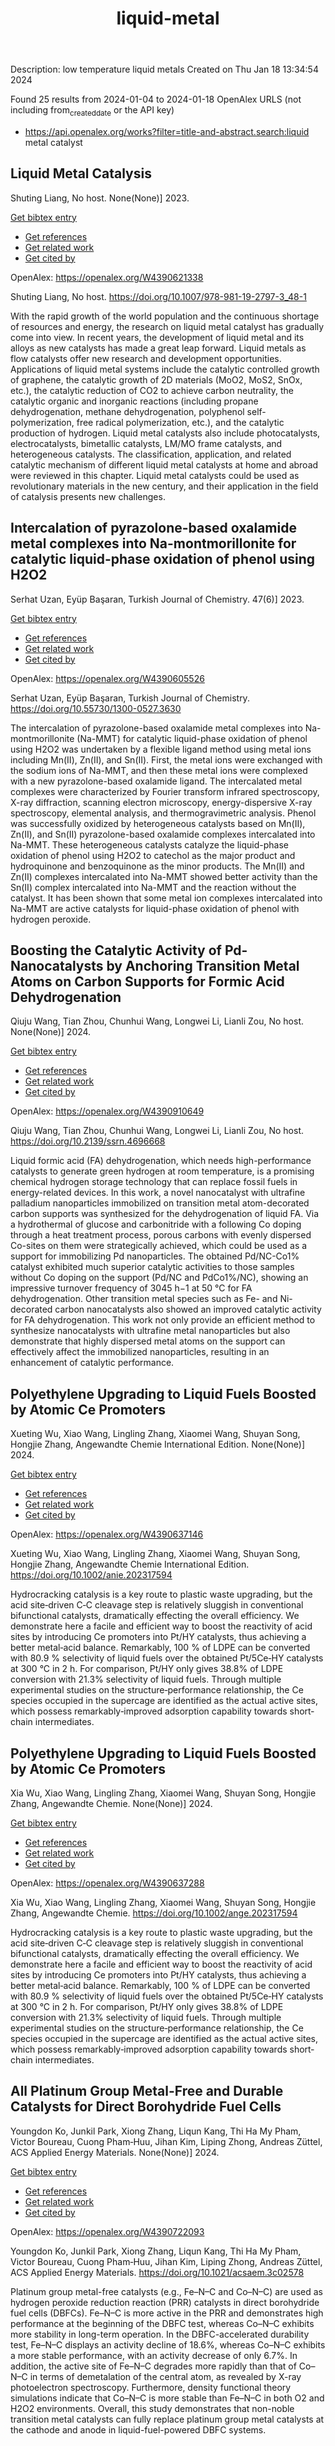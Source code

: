 #+filetags: liquid-metal
#+TITLE: liquid-metal
Description: low temperature liquid metals
Created on Thu Jan 18 13:34:54 2024

Found 25 results from 2024-01-04 to 2024-01-18
OpenAlex URLS (not including from_created_date or the API key)
- https://api.openalex.org/works?filter=title-and-abstract.search:liquid metal catalyst
** Liquid Metal Catalysis   
:PROPERTIES:
:ID: https://openalex.org/W4390621338
:DOI: https://doi.org/10.1007/978-981-19-2797-3_48-1
:AUTHORS: Shuting Liang
:HOST: No host
:END:

Shuting Liang, No host. None(None)] 2023.
    
[[elisp:(doi-add-bibtex-entry "https://doi.org/10.1007/978-981-19-2797-3_48-1")][Get bibtex entry]] 

- [[elisp:(progn (xref--push-markers (current-buffer) (point)) (oa--referenced-works "https://openalex.org/W4390621338"))][Get references]]
- [[elisp:(progn (xref--push-markers (current-buffer) (point)) (oa--related-works "https://openalex.org/W4390621338"))][Get related work]]
- [[elisp:(progn (xref--push-markers (current-buffer) (point)) (oa--cited-by-works "https://openalex.org/W4390621338"))][Get cited by]]

OpenAlex: https://openalex.org/W4390621338
    
Shuting Liang, No host. https://doi.org/10.1007/978-981-19-2797-3_48-1
    
With the rapid growth of the world population and the continuous shortage of resources and energy, the research on liquid metal catalyst has gradually come into view. In recent years, the development of liquid metal and its alloys as new catalysts has made a great leap forward. Liquid metals as flow catalysts offer new research and development opportunities. Applications of liquid metal systems include the catalytic controlled growth of graphene, the catalytic growth of 2D materials (MoO2, MoS2, SnOx, etc.), the catalytic reduction of CO2 to achieve carbon neutrality, the catalytic organic and inorganic reactions (including propane dehydrogenation, methane dehydrogenation, polyphenol self-polymerization, free radical polymerization, etc.), and the catalytic production of hydrogen. Liquid metal catalysts also include photocatalysts, electrocatalysts, bimetallic catalysts, LM/MO frame catalysts, and heterogeneous catalysts. The classification, application, and related catalytic mechanism of different liquid metal catalysts at home and abroad were reviewed in this chapter. Liquid metal catalysts could be used as revolutionary materials in the new century, and their application in the field of catalysis presents new challenges.    

    

** Intercalation of pyrazolone-based oxalamide metal complexes into Na-montmorillonite for catalytic liquid-phase oxidation of phenol using H2O2   
:PROPERTIES:
:ID: https://openalex.org/W4390605526
:DOI: https://doi.org/10.55730/1300-0527.3630
:AUTHORS: Serhat Uzan, Eyüp Başaran
:HOST: Turkish Journal of Chemistry
:END:

Serhat Uzan, Eyüp Başaran, Turkish Journal of Chemistry. 47(6)] 2023.
    
[[elisp:(doi-add-bibtex-entry "https://doi.org/10.55730/1300-0527.3630")][Get bibtex entry]] 

- [[elisp:(progn (xref--push-markers (current-buffer) (point)) (oa--referenced-works "https://openalex.org/W4390605526"))][Get references]]
- [[elisp:(progn (xref--push-markers (current-buffer) (point)) (oa--related-works "https://openalex.org/W4390605526"))][Get related work]]
- [[elisp:(progn (xref--push-markers (current-buffer) (point)) (oa--cited-by-works "https://openalex.org/W4390605526"))][Get cited by]]

OpenAlex: https://openalex.org/W4390605526
    
Serhat Uzan, Eyüp Başaran, Turkish Journal of Chemistry. https://doi.org/10.55730/1300-0527.3630
    
The intercalation of pyrazolone-based oxalamide metal complexes into Na-montmorillonite (Na-MMT) for catalytic liquid-phase oxidation of phenol using H2O2 was undertaken by a flexible ligand method using metal ions including Mn(II), Zn(II), and Sn(II). First, the metal ions were exchanged with the sodium ions of Na-MMT, and then these metal ions were complexed with a new pyrazolone-based oxalamide ligand. The intercalated metal complexes were characterized by Fourier transform infrared spectroscopy, X-ray diffraction, scanning electron microscopy, energy-dispersive X-ray spectroscopy, elemental analysis, and thermogravimetric analysis. Phenol was successfully oxidized by heterogeneous catalysts based on Mn(II), Zn(II), and Sn(II) pyrazolone-based oxalamide complexes intercalated into Na-MMT. These heterogeneous catalysts catalyze the liquid-phase oxidation of phenol using H2O2 to catechol as the major product and hydroquinone and benzoquinone as the minor products. The Mn(II) and Zn(II) complexes intercalated into Na-MMT showed better activity than the Sn(II) complex intercalated into Na-MMT and the reaction without the catalyst. It has been shown that some metal ion complexes intercalated into Na-MMT are active catalysts for liquid-phase oxidation of phenol with hydrogen peroxide.    

    

** Boosting the Catalytic Activity of Pd-Nanocatalysts by Anchoring Transition Metal Atoms on Carbon Supports for Formic Acid Dehydrogenation   
:PROPERTIES:
:ID: https://openalex.org/W4390910649
:DOI: https://doi.org/10.2139/ssrn.4696668
:AUTHORS: Qiuju Wang, Tian Zhou, Chunhui Wang, Longwei Li, Lianli Zou
:HOST: No host
:END:

Qiuju Wang, Tian Zhou, Chunhui Wang, Longwei Li, Lianli Zou, No host. None(None)] 2024.
    
[[elisp:(doi-add-bibtex-entry "https://doi.org/10.2139/ssrn.4696668")][Get bibtex entry]] 

- [[elisp:(progn (xref--push-markers (current-buffer) (point)) (oa--referenced-works "https://openalex.org/W4390910649"))][Get references]]
- [[elisp:(progn (xref--push-markers (current-buffer) (point)) (oa--related-works "https://openalex.org/W4390910649"))][Get related work]]
- [[elisp:(progn (xref--push-markers (current-buffer) (point)) (oa--cited-by-works "https://openalex.org/W4390910649"))][Get cited by]]

OpenAlex: https://openalex.org/W4390910649
    
Qiuju Wang, Tian Zhou, Chunhui Wang, Longwei Li, Lianli Zou, No host. https://doi.org/10.2139/ssrn.4696668
    
Liquid formic acid (FA) dehydrogenation, which needs high-performance catalysts to generate green hydrogen at room temperature, is a promising chemical hydrogen storage technology that can replace fossil fuels in energy-related devices. In this work, a novel nanocatalyst with ultrafine palladium nanoparticles immobilized on transition metal atom-decorated carbon supports was synthesized for the dehydrogenation of liquid FA. Via a hydrothermal of glucose and carbonitride with a following Co doping through a heat treatment process, porous carbons with evenly dispersed Co-sites on them were strategically achieved, which could be used as a support for immobilizing Pd nanoparticles. The obtained Pd/NC-Co1% catalyst exhibited much superior catalytic activities to those samples without Co doping on the support (Pd/NC and PdCo1%/NC), showing an impressive turnover frequency of 3045 h−1 at 50 °C for FA dehydrogenation. Other transition metal species such as Fe- and Ni-decorated carbon nanocatalysts also showed an improved catalytic activity for FA dehydrogenation. This work not only provide an efficient method to synthesize nanocatalysts with ultrafine metal nanoparticles but also demonstrate that highly dispersed metal atoms on the support can effectively affect the immobilized nanoparticles, resulting in an enhancement of catalytic performance.    

    

** Polyethylene Upgrading to Liquid Fuels Boosted by Atomic Ce Promoters   
:PROPERTIES:
:ID: https://openalex.org/W4390637146
:DOI: https://doi.org/10.1002/anie.202317594
:AUTHORS: Xueting Wu, Xiao Wang, Lingling Zhang, Xiaomei Wang, Shuyan Song, Hongjie Zhang
:HOST: Angewandte Chemie International Edition
:END:

Xueting Wu, Xiao Wang, Lingling Zhang, Xiaomei Wang, Shuyan Song, Hongjie Zhang, Angewandte Chemie International Edition. None(None)] 2024.
    
[[elisp:(doi-add-bibtex-entry "https://doi.org/10.1002/anie.202317594")][Get bibtex entry]] 

- [[elisp:(progn (xref--push-markers (current-buffer) (point)) (oa--referenced-works "https://openalex.org/W4390637146"))][Get references]]
- [[elisp:(progn (xref--push-markers (current-buffer) (point)) (oa--related-works "https://openalex.org/W4390637146"))][Get related work]]
- [[elisp:(progn (xref--push-markers (current-buffer) (point)) (oa--cited-by-works "https://openalex.org/W4390637146"))][Get cited by]]

OpenAlex: https://openalex.org/W4390637146
    
Xueting Wu, Xiao Wang, Lingling Zhang, Xiaomei Wang, Shuyan Song, Hongjie Zhang, Angewandte Chemie International Edition. https://doi.org/10.1002/anie.202317594
    
Hydrocracking catalysis is a key route to plastic waste upgrading, but the acid site‐driven C‐C cleavage step is relatively sluggish in conventional bifunctional catalysts, dramatically effecting the overall efficiency. We demonstrate here a facile and efficient way to boost the reactivity of acid sites by introducing Ce promoters into Pt/HY catalysts, thus achieving a better metal‐acid balance. Remarkably, 100 % of LDPE can be converted with 80.9 % selectivity of liquid fuels over the obtained Pt/5Ce‐HY catalysts at 300 °C in 2 h. For comparison, Pt/HY only gives 38.8% of LDPE conversion with 21.3% selectivity of liquid fuels. Through multiple experimental studies on the structure‐performance relationship, the Ce species occupied in the supercage are identified as the actual active sites, which possess remarkably‐improved adsorption capability towards short‐chain intermediates.    

    

** Polyethylene Upgrading to Liquid Fuels Boosted by Atomic Ce Promoters   
:PROPERTIES:
:ID: https://openalex.org/W4390637288
:DOI: https://doi.org/10.1002/ange.202317594
:AUTHORS: Xia Wu, Xiao Wang, Lingling Zhang, Xiaomei Wang, Shuyan Song, Hongjie Zhang
:HOST: Angewandte Chemie
:END:

Xia Wu, Xiao Wang, Lingling Zhang, Xiaomei Wang, Shuyan Song, Hongjie Zhang, Angewandte Chemie. None(None)] 2024.
    
[[elisp:(doi-add-bibtex-entry "https://doi.org/10.1002/ange.202317594")][Get bibtex entry]] 

- [[elisp:(progn (xref--push-markers (current-buffer) (point)) (oa--referenced-works "https://openalex.org/W4390637288"))][Get references]]
- [[elisp:(progn (xref--push-markers (current-buffer) (point)) (oa--related-works "https://openalex.org/W4390637288"))][Get related work]]
- [[elisp:(progn (xref--push-markers (current-buffer) (point)) (oa--cited-by-works "https://openalex.org/W4390637288"))][Get cited by]]

OpenAlex: https://openalex.org/W4390637288
    
Xia Wu, Xiao Wang, Lingling Zhang, Xiaomei Wang, Shuyan Song, Hongjie Zhang, Angewandte Chemie. https://doi.org/10.1002/ange.202317594
    
Hydrocracking catalysis is a key route to plastic waste upgrading, but the acid site‐driven C‐C cleavage step is relatively sluggish in conventional bifunctional catalysts, dramatically effecting the overall efficiency. We demonstrate here a facile and efficient way to boost the reactivity of acid sites by introducing Ce promoters into Pt/HY catalysts, thus achieving a better metal‐acid balance. Remarkably, 100 % of LDPE can be converted with 80.9 % selectivity of liquid fuels over the obtained Pt/5Ce‐HY catalysts at 300 °C in 2 h. For comparison, Pt/HY only gives 38.8% of LDPE conversion with 21.3% selectivity of liquid fuels. Through multiple experimental studies on the structure‐performance relationship, the Ce species occupied in the supercage are identified as the actual active sites, which possess remarkably‐improved adsorption capability towards short‐chain intermediates.    

    

** All Platinum Group Metal-Free and Durable Catalysts for Direct Borohydride Fuel Cells   
:PROPERTIES:
:ID: https://openalex.org/W4390722093
:DOI: https://doi.org/10.1021/acsaem.3c02578
:AUTHORS: Youngdon Ko, Junkil Park, Xiong Zhang, Liqun Kang, Thi Ha My Pham, Victor Boureau, Cuong Pham‐Huu, Jihan Kim, Liping Zhong, Andreas Züttel
:HOST: ACS Applied Energy Materials
:END:

Youngdon Ko, Junkil Park, Xiong Zhang, Liqun Kang, Thi Ha My Pham, Victor Boureau, Cuong Pham‐Huu, Jihan Kim, Liping Zhong, Andreas Züttel, ACS Applied Energy Materials. None(None)] 2024.
    
[[elisp:(doi-add-bibtex-entry "https://doi.org/10.1021/acsaem.3c02578")][Get bibtex entry]] 

- [[elisp:(progn (xref--push-markers (current-buffer) (point)) (oa--referenced-works "https://openalex.org/W4390722093"))][Get references]]
- [[elisp:(progn (xref--push-markers (current-buffer) (point)) (oa--related-works "https://openalex.org/W4390722093"))][Get related work]]
- [[elisp:(progn (xref--push-markers (current-buffer) (point)) (oa--cited-by-works "https://openalex.org/W4390722093"))][Get cited by]]

OpenAlex: https://openalex.org/W4390722093
    
Youngdon Ko, Junkil Park, Xiong Zhang, Liqun Kang, Thi Ha My Pham, Victor Boureau, Cuong Pham‐Huu, Jihan Kim, Liping Zhong, Andreas Züttel, ACS Applied Energy Materials. https://doi.org/10.1021/acsaem.3c02578
    
Platinum group metal-free catalysts (e.g., Fe–N–C and Co–N–C) are used as hydrogen peroxide reduction reaction (PRR) catalysts in direct borohydride fuel cells (DBFCs). Fe–N–C is more active in the PRR and demonstrates high performance at the beginning of the DBFC test, whereas Co–N–C exhibits more stability in long-term operation. In the DBFC-accelerated durability test, Fe–N–C displays an activity decline of 18.6%, whereas Co–N–C exhibits a more stable performance, with an activity decrease of only 6.7%. In addition, the active site of Fe–N–C degrades more rapidly than that of Co–N–C in terms of demetalation of the central atom, as revealed by X-ray photoelectron spectroscopy. Furthermore, density functional theory simulations indicate that Co–N–C is more stable than Fe–N–C in both O2 and H2O2 environments. Overall, this study demonstrates that non-noble transition metal catalysts can fully replace platinum group metal catalysts at the cathode and anode in liquid-fuel-powered DBFC systems.    

    

** Review of electrocatalytic reduction of CO2 on carbon supported films   
:PROPERTIES:
:ID: https://openalex.org/W4390721078
:DOI: https://doi.org/10.1016/j.ijhydene.2024.01.022
:AUTHORS: Afdhal Yuda, Parisa Ebrahimi, Josephine Selvaraj, Anand Kumar, Vaidyanathan Subramanian
:HOST: International Journal of Hydrogen Energy
:END:

Afdhal Yuda, Parisa Ebrahimi, Josephine Selvaraj, Anand Kumar, Vaidyanathan Subramanian, International Journal of Hydrogen Energy. 57(None)] 2024.
    
[[elisp:(doi-add-bibtex-entry "https://doi.org/10.1016/j.ijhydene.2024.01.022")][Get bibtex entry]] 

- [[elisp:(progn (xref--push-markers (current-buffer) (point)) (oa--referenced-works "https://openalex.org/W4390721078"))][Get references]]
- [[elisp:(progn (xref--push-markers (current-buffer) (point)) (oa--related-works "https://openalex.org/W4390721078"))][Get related work]]
- [[elisp:(progn (xref--push-markers (current-buffer) (point)) (oa--cited-by-works "https://openalex.org/W4390721078"))][Get cited by]]

OpenAlex: https://openalex.org/W4390721078
    
Afdhal Yuda, Parisa Ebrahimi, Josephine Selvaraj, Anand Kumar, Vaidyanathan Subramanian, International Journal of Hydrogen Energy. https://doi.org/10.1016/j.ijhydene.2024.01.022
    
Carbon capture and conversion are becoming increasingly important as atmospheric CO2 concentrations rise and their adverse effects become increasingly evident. CO2 conversion/utilization-related research has gained renewed interest on a variety of platforms, including thermal, solar, biological, photochemical, and electrochemical conversions. Electrochemical routes, using suitable catalysts, are potentially suitable for commercial purposes owing to ease of integration with solvent-based carbon capture processes. This paper summarizes and evaluates the studies conducted within the past decade regarding the feasibility of carbon-based supports utilized in electrocatalytic carbon dioxide reduction. CO2 conversion has been reviewed in a number of reports, focusing on specific sections, such as metallic/bimetallic catalysts, CO2 solubility, and the fabrication of electrodes and electrochemical cells. The number of publications addressing various carbon-based electrocatalysts is increasing, but these materials have not yet been reviewed. Herein, we are focused on three types of electrocatalyst materials: metals, metal-oxides, non-oxides, and combinations thereof with carbon. The scope of this study includes the following: i) carbon-based materials and how they are characterized by distinctive properties, ii) electrocatalytic CO2 conversion techniques, and iii) research cases for carbon allotrope-supported composites used in CO2 reduction. The advancement in analytical tools that provide insight into liquid-phase reactions will benefit the development of catalysts and electrodes that will be effective in converting CO2 into the desired products. Such developments will also be applicable to other systems involving liquid electrolytes or solvents for performing reactions on catalyst surfaces.    

    

** Conversion of Co2 into Carbon Fiber Using Ga-Based Liquid Alloys   
:PROPERTIES:
:ID: https://openalex.org/W4390796939
:DOI: https://doi.org/10.2139/ssrn.4693252
:AUTHORS: Xin Cao, Yong-Kui Chang, Yang-Yang Yang, Hongfang Ma, Weiming Liu, Yixin Lü, Shyue-Yen Yao
:HOST: No host
:END:

Xin Cao, Yong-Kui Chang, Yang-Yang Yang, Hongfang Ma, Weiming Liu, Yixin Lü, Shyue-Yen Yao, No host. None(None)] 2024.
    
[[elisp:(doi-add-bibtex-entry "https://doi.org/10.2139/ssrn.4693252")][Get bibtex entry]] 

- [[elisp:(progn (xref--push-markers (current-buffer) (point)) (oa--referenced-works "https://openalex.org/W4390796939"))][Get references]]
- [[elisp:(progn (xref--push-markers (current-buffer) (point)) (oa--related-works "https://openalex.org/W4390796939"))][Get related work]]
- [[elisp:(progn (xref--push-markers (current-buffer) (point)) (oa--cited-by-works "https://openalex.org/W4390796939"))][Get cited by]]

OpenAlex: https://openalex.org/W4390796939
    
Xin Cao, Yong-Kui Chang, Yang-Yang Yang, Hongfang Ma, Weiming Liu, Yixin Lü, Shyue-Yen Yao, No host. https://doi.org/10.2139/ssrn.4693252
    
This study investigates the catalytic reduction of CO2 using various ratios of Ga-based liquid alloys under different conditions. We explored the doping of liquid gallium with metals like indium (In) and magnesium (Mg) through mechanical stirring and heating. The alloys, once prepared, were exposed to CO2 in a reactor, with the Ga-In-Mg alloy demonstrating optimal reaction effects. In an exemplary synthesis, 1g of Ga was combined with 30wt.% In and 7wt.% Mg, yielding a 7wt.% Ga-In-Mg alloy. This alloy, when reacted with CO2 for 10 hours, exhibited a maximum weight gain of 445 mg. Elemental analysis showed a carbon content increase from 4.56% to 72.56% post-reaction. The reacted alloy, post-acid washing and electron microscopy examination, revealed the production of carbon fibers approximately 7 μm wide. The primary objectives of this research were to identify the optimal temperature for CO2 reduction by the alloy and to determine the most efficient alloy catalyst using orthogonal experimental methods. Furthermore, we aimed to elucidate the catalytic mechanism of gallium-based liquid metal in CO2 reduction. The study also involved analyzing the adsorption and reaction processes by fitting the adsorption and reaction kinetic curves of the liquid metal with CO2. Achieving these objectives could enable the conversion of CO2 into solid carbon products, aligning with current environmental and sustainable development goals. This research offers new insights and innovative approaches to tackling energy-related challenges, highlighting the potential of liquid metal alloys in carbon capture and reduction applications.    

    

** CuNiZn vs CuZn Electrodes: Electrochemical CO<sub>2</sub> Reduction, Role of Metal Elements, and Insights for C–C Coupling Chemistry   
:PROPERTIES:
:ID: https://openalex.org/W4390563376
:DOI: https://doi.org/10.1021/acsaem.3c02550
:AUTHORS: Yunji Gwon, Seon Young Hwang, Go Eun Park, Sang-Eun Bae, Gak-Won Yun, Choong Kyun Rhee, Youngku Sohn
:HOST: ACS Applied Energy Materials
:END:

Yunji Gwon, Seon Young Hwang, Go Eun Park, Sang-Eun Bae, Gak-Won Yun, Choong Kyun Rhee, Youngku Sohn, ACS Applied Energy Materials. None(None)] 2024.
    
[[elisp:(doi-add-bibtex-entry "https://doi.org/10.1021/acsaem.3c02550")][Get bibtex entry]] 

- [[elisp:(progn (xref--push-markers (current-buffer) (point)) (oa--referenced-works "https://openalex.org/W4390563376"))][Get references]]
- [[elisp:(progn (xref--push-markers (current-buffer) (point)) (oa--related-works "https://openalex.org/W4390563376"))][Get related work]]
- [[elisp:(progn (xref--push-markers (current-buffer) (point)) (oa--cited-by-works "https://openalex.org/W4390563376"))][Get cited by]]

OpenAlex: https://openalex.org/W4390563376
    
Yunji Gwon, Seon Young Hwang, Go Eun Park, Sang-Eun Bae, Gak-Won Yun, Choong Kyun Rhee, Youngku Sohn, ACS Applied Energy Materials. https://doi.org/10.1021/acsaem.3c02550
    
Exploring bi- and trimetallic catalysts in electrochemical CO2 reduction (EC CO2R) has been a focal point for discovering reduction products. This study investigates the distinct roles of metal elements in the CO2R using CuNiZn and CuZn electrodes. Bimetallic CuZn exhibits superior electrochemical activity, yielding substantial amounts of CO, CH4, C2H4, and various liquid products, including formate, ethanol, acetate, propanol, and isopropanol. The study on trimetallic CuNiZn suggests potential connections to Fischer–Tropsch (FT) synthesis, indicating their capability to produce long-chain hydrocarbons (CnH2n and CnH2n+2, n = 2–7) from CO2. EC CO reduction validated the FT process over the bi- and trimetallic catalysts. The discussion explores mechanisms for the formation of CO, CH4, and C–C coupled C2+ products, considering potential- and concentration-dependent Faradaic efficiencies (FEs). Recycling tests emphasize the influence of metal composition on FEs. Surface analyses reveal oxidation states and compositional changes, while the dissolution of metals during electrochemistry highlights dynamic surface characteristics. This work provides insights into the metal composition of bi- and trimetallic catalysts, surface states, and electrochemical conditions, advancing our understanding of these electrodes and their role in CO2 recycling through electrochemistry.    

    

** A magnetic pore-confined catalyst with ionic liquids supported on MOFs for the synthesis of aryl-oxazolidinones: design, performance, and recyclability   
:PROPERTIES:
:ID: https://openalex.org/W4390748587
:DOI: https://doi.org/10.1016/j.cej.2024.148678
:AUTHORS: Siying Chong, Jiaoyan Li, Shuang Zhao, G. Huang, Yajing Zhang, Rui Rui Liu, Kangjun Wang
:HOST: Chemical Engineering Journal
:END:

Siying Chong, Jiaoyan Li, Shuang Zhao, G. Huang, Yajing Zhang, Rui Rui Liu, Kangjun Wang, Chemical Engineering Journal. None(None)] 2024.
    
[[elisp:(doi-add-bibtex-entry "https://doi.org/10.1016/j.cej.2024.148678")][Get bibtex entry]] 

- [[elisp:(progn (xref--push-markers (current-buffer) (point)) (oa--referenced-works "https://openalex.org/W4390748587"))][Get references]]
- [[elisp:(progn (xref--push-markers (current-buffer) (point)) (oa--related-works "https://openalex.org/W4390748587"))][Get related work]]
- [[elisp:(progn (xref--push-markers (current-buffer) (point)) (oa--cited-by-works "https://openalex.org/W4390748587"))][Get cited by]]

OpenAlex: https://openalex.org/W4390748587
    
Siying Chong, Jiaoyan Li, Shuang Zhao, G. Huang, Yajing Zhang, Rui Rui Liu, Kangjun Wang, Chemical Engineering Journal. https://doi.org/10.1016/j.cej.2024.148678
    
Various methods have been explored for preparing heterogeneous catalysts using metal-organic framework (MOF) supported ionic liquids (ILs); however, it is challenging to develop such a synergistic catalyst that combines high efficiency, stability, the capability of maintaining immobilized ILs and active components, and high recovery efficiency. In this study, we successfully developed a magnetic MOF sub-nanostructured carrier by integrating organic UiO-66 with magnetic nanoparticles (MNPs). The resulting magnetic pore-confined catalyst, named MAG-UiO-66-IL(OAc), was prepared by in-situ self-assembly of pore-confining [C4mim] [OAc] within the nano-cavities of the magnetic MOF carrier. The morphology, structure, and thermal properties of the magnetic pore-confined catalyst were comprehensively characterized using various techniques. The novel catalyst MAG-UiO-66-IL(OAc) demonstrated remarkable catalytic efficiency in transforming cyclic carbonates and aryl amines to aryl-oxazolidinones, achieving yields up to 95% under mild solvent-free conditions. Furthermore, the catalyst showed exceptional recyclability, retaining its catalytic activity after ten successive reuses. Notably, the catalyst displayed excellent performance for reactions involving large-size reactants, expanding the range of substrate usability beyond previously reported solid-loading catalysts. Theoretical calculations were also conducted to complement the experimental results, providing valuable insights into the structure–activity relationship between the magnetic MOF carrier and the ionic liquid. These findings emphasize the significance of molecular-scale confinement on reactant diffusion and the overall reaction process, offering valuable guidance for the design of catalyst microstructures and the modulation of reaction performance.    

    

** Reversible hydrogenation and dehydrogenation of benzene for hydrogen storage on highly dispersed Pd/γ-Al2O3 catalyst   
:PROPERTIES:
:ID: https://openalex.org/W4390724268
:DOI: https://doi.org/10.1016/j.jiec.2024.01.018
:AUTHORS: Guilin Zhou, Wenjing Liu, Yue Zhao, Xiaoping Wang, Shuang Chen, Aiping Jia, Hongmei Xie
:HOST: Journal of Industrial and Engineering Chemistry
:END:

Guilin Zhou, Wenjing Liu, Yue Zhao, Xiaoping Wang, Shuang Chen, Aiping Jia, Hongmei Xie, Journal of Industrial and Engineering Chemistry. None(None)] 2024.
    
[[elisp:(doi-add-bibtex-entry "https://doi.org/10.1016/j.jiec.2024.01.018")][Get bibtex entry]] 

- [[elisp:(progn (xref--push-markers (current-buffer) (point)) (oa--referenced-works "https://openalex.org/W4390724268"))][Get references]]
- [[elisp:(progn (xref--push-markers (current-buffer) (point)) (oa--related-works "https://openalex.org/W4390724268"))][Get related work]]
- [[elisp:(progn (xref--push-markers (current-buffer) (point)) (oa--cited-by-works "https://openalex.org/W4390724268"))][Get cited by]]

OpenAlex: https://openalex.org/W4390724268
    
Guilin Zhou, Wenjing Liu, Yue Zhao, Xiaoping Wang, Shuang Chen, Aiping Jia, Hongmei Xie, Journal of Industrial and Engineering Chemistry. https://doi.org/10.1016/j.jiec.2024.01.018
    
The research and development of efficient catalyst is the key to achieving high-capacity hydrogen storage in liquid organic hydrogen carriers (LOHCs). The highly dispersed Pd/γ-Al2O3 catalysts with few-atom Pd were prepared by impregnation method using HNO3 as promoter. The hydrogen storage capacity of the benzene/cyclohexane hydrogen carriers was further investigated by vapor phase benzene hydrogenation and cyclohexane dehydrogenation reactions over the studied Pd/γ-Al2O3 catalysts. The results showed that the metal Pd was the active centers for the benzene hydrogenation/cyclohexane dehydrogenation reactions. The addition of HNO3 can effectively promote the metal Pd to be highly dispersed, thus improving the Pd atoms utilization and reducing the Pd dosage. Meanwhile, the strongly electronic effects between the highly dispersed Pd species and the Al2O3 support promoted the electron-deficient Pdδ+ sites to be formed, which enhanced the adsorption and activation ability for the reactants molecules. The benzene conversion on the Pd/γ-Al2O3 catalyst with a metallic Pd loading of 1.0 wt.% reached 97.51 % at 200 °C. While the cyclohexane conversion reached 90.94 % at 400 °C with the actual hydrogen storage capacity of 6.54 wt.%, which provided an effective idea for large-scale storage and transportation of H2 based on LOHCs.    

    

** Nickel Carbide Nanoparticle Catalyst for Selective Hydrogenation of Nitriles to Primary Amines   
:PROPERTIES:
:ID: https://openalex.org/W4390615119
:DOI: https://doi.org/10.1002/chem.202303573
:AUTHORS: Sho Yamaguchi, Daiki Kiyohira, Kohei Tada, Taiki Kawakami, Akira Miura, Takato Mitsudome, Tomoo Mizugaki
:HOST: Chemistry - A European Journal
:END:

Sho Yamaguchi, Daiki Kiyohira, Kohei Tada, Taiki Kawakami, Akira Miura, Takato Mitsudome, Tomoo Mizugaki, Chemistry - A European Journal. None(None)] 2024.
    
[[elisp:(doi-add-bibtex-entry "https://doi.org/10.1002/chem.202303573")][Get bibtex entry]] 

- [[elisp:(progn (xref--push-markers (current-buffer) (point)) (oa--referenced-works "https://openalex.org/W4390615119"))][Get references]]
- [[elisp:(progn (xref--push-markers (current-buffer) (point)) (oa--related-works "https://openalex.org/W4390615119"))][Get related work]]
- [[elisp:(progn (xref--push-markers (current-buffer) (point)) (oa--cited-by-works "https://openalex.org/W4390615119"))][Get cited by]]

OpenAlex: https://openalex.org/W4390615119
    
Sho Yamaguchi, Daiki Kiyohira, Kohei Tada, Taiki Kawakami, Akira Miura, Takato Mitsudome, Tomoo Mizugaki, Chemistry - A European Journal. https://doi.org/10.1002/chem.202303573
    
Despite its unique physicochemical properties, the catalytic application of nickel carbide (Ni3C) in organic synthesis is rare. In this study, we report well‐defined nanocrystalline Ni3C (nano‐Ni3C) as a highly active catalyst for the selective hydrogenation of nitriles to primary amines. The activity of the aluminum‐oxide‐supported nano‐Ni3C (nano‐Ni3C/Al2O3) catalyst surpasses that of Ni nanoparticles. Various aromatic and aliphatic nitriles and dinitriles were successfully converted to the corresponding primary amines under mild conditions (1 bar H2 pressure). Furthermore, the nano‐Ni3C/Al2O3 catalyst was reusable and applicable to gram‐scale experiments. Density functional theory calculations suggest the formation of polar hydrogen species on the nano‐Ni3C surface, which were attributed to the high activity of nano‐Ni3C towards nitrile hydrogenation. This study demonstrates the utility of metal carbides as a new class of catalysts for liquid‐phase organic reactions.    

    

** Ionic liquid dopant induced 3D hierarchical CuO nanostructures with doped heteroatoms and highly dispersed Ag for electrochemical upgrading of 5-hydroxymethylfurfural   
:PROPERTIES:
:ID: https://openalex.org/W4390636084
:DOI: https://doi.org/10.1016/j.cej.2024.148580
:AUTHORS: Chaofan Li, Fengke Wang, Yi Nie, Leilei Wang, Zhihao Zhang, Tianhao Liu, Binghui He, Yunqian Ma, Lihua Zang
:HOST: Chemical Engineering Journal
:END:

Chaofan Li, Fengke Wang, Yi Nie, Leilei Wang, Zhihao Zhang, Tianhao Liu, Binghui He, Yunqian Ma, Lihua Zang, Chemical Engineering Journal. None(None)] 2024.
    
[[elisp:(doi-add-bibtex-entry "https://doi.org/10.1016/j.cej.2024.148580")][Get bibtex entry]] 

- [[elisp:(progn (xref--push-markers (current-buffer) (point)) (oa--referenced-works "https://openalex.org/W4390636084"))][Get references]]
- [[elisp:(progn (xref--push-markers (current-buffer) (point)) (oa--related-works "https://openalex.org/W4390636084"))][Get related work]]
- [[elisp:(progn (xref--push-markers (current-buffer) (point)) (oa--cited-by-works "https://openalex.org/W4390636084"))][Get cited by]]

OpenAlex: https://openalex.org/W4390636084
    
Chaofan Li, Fengke Wang, Yi Nie, Leilei Wang, Zhihao Zhang, Tianhao Liu, Binghui He, Yunqian Ma, Lihua Zang, Chemical Engineering Journal. https://doi.org/10.1016/j.cej.2024.148580
    
The electrocatalytic 5-hydroxymethylfurfural oxidation reaction (HMFOR) has received increasing attention due to its carbon–neutral and value-added chemical properties, and the development of electrocatalyst with highly active and selective is crucial. Highly dispersing metal atoms throughout the catalyst can maximize the catalytic efficiency. Here, we synthesized a 3D hierarchical CuO nanostructure induced by ionic liquid with heteroatoms doping and Ag dispersing (Ag-CuO@IL), and this self-supported catalyst can reach 10 mA cm−2 at only 1.33 V vs RHE and achieved HMF conversion of 98.5 %, FDCA yield of 97.1 % and Faraday efficiency of 92.2 %. The excellent catalytic performance of Ag-CuO@IL for HMFOR is attributed to the doped heteroatoms derived from ILs to promote electron redistribution and the generated oxygen vacancies induced by IL anions to highly disperse Ag. Also, the catalyst was the nanosheet-assembled spherical clusters with 3D nanostructure, which exposed a large number of active sites. Density functional theory calculations showed that Ag-CuO@IL possessed moderate adsorption strengths of HMF and OH–, thus facilitating the desorption of the products in the reaction process. The design that induced by ionic liquid dopant not only provides an effective and green mean for HMFOR, but also has the large potential to guide the synthesis of other catalysts with improved performances in various applications.    

    

** Mercury removal performance of sulfated MnCe catalyst prepared by tobacco waste combustion synthesis   
:PROPERTIES:
:ID: https://openalex.org/W4390848176
:DOI: https://doi.org/10.1016/j.fuel.2024.130894
:AUTHORS: Dejun Peng, Zijian Zhou, Yue Zhou, Qi Guo, Siyi Peng, Xiaowei Liu, Minghou Xu
:HOST: Fuel
:END:

Dejun Peng, Zijian Zhou, Yue Zhou, Qi Guo, Siyi Peng, Xiaowei Liu, Minghou Xu, Fuel. 363(None)] 2024.
    
[[elisp:(doi-add-bibtex-entry "https://doi.org/10.1016/j.fuel.2024.130894")][Get bibtex entry]] 

- [[elisp:(progn (xref--push-markers (current-buffer) (point)) (oa--referenced-works "https://openalex.org/W4390848176"))][Get references]]
- [[elisp:(progn (xref--push-markers (current-buffer) (point)) (oa--related-works "https://openalex.org/W4390848176"))][Get related work]]
- [[elisp:(progn (xref--push-markers (current-buffer) (point)) (oa--cited-by-works "https://openalex.org/W4390848176"))][Get cited by]]

OpenAlex: https://openalex.org/W4390848176
    
Dejun Peng, Zijian Zhou, Yue Zhou, Qi Guo, Siyi Peng, Xiaowei Liu, Minghou Xu, Fuel. https://doi.org/10.1016/j.fuel.2024.130894
    
MnOx-CeO2 is a promising catalyst for Hg0 removal from coal flue gas at ∼150 °C but exhibits insufficient catalytic activity. Even though sulfation enhances the catalytic activity of MnOx-CeO2, gas-phase sulfation leads to SO2 poisoning and catalyst deactivation. In this study, we developed a liquid-phase sulfation strategy involving the direct combustion of cigarette butts soaked in a solution of sulfate and metal precursors to directly synthesize sulfated MnCe catalyst (SMC). SMC was characterized via N2 adsorption–desorption isotherms, SEM-EDS, XRD, XPS, and Hg-TPD. Both the MnCe catalyst and SMC exhibited good Hg0 oxidation efficiencies (66.46 % and 88.76 %, respectively) at 150 °C. The enhanced performance of SMC was attributed to the generation of abundant chemically adsorbed oxygen species on the SMC surface during sulfation. Moreover, the synergistic effect between the Ce4+ and Mn4+ species contributed to the improved catalytic performance of SMC. This strategy not only provides a one-step synthesis of sulfated catalysts but also has potential applications in Hg0 removal from coal flue gas in coal-fired power plants.    

    

** Functionalized palm biomass-derived activated carbon for the removal of Pt(IV) from a simulated leachate   
:PROPERTIES:
:ID: https://openalex.org/W4390848579
:DOI: https://doi.org/10.1016/j.biombioe.2024.107055
:AUTHORS: M.L. Firmansyah, Natalia I. Wulan, Alifya P. Nurisca, Karthickeyan Viswanathan, Aishah Abdul Jalil
:HOST: Biomass and Bioenergy
:END:

M.L. Firmansyah, Natalia I. Wulan, Alifya P. Nurisca, Karthickeyan Viswanathan, Aishah Abdul Jalil, Biomass and Bioenergy. 181(None)] 2024.
    
[[elisp:(doi-add-bibtex-entry "https://doi.org/10.1016/j.biombioe.2024.107055")][Get bibtex entry]] 

- [[elisp:(progn (xref--push-markers (current-buffer) (point)) (oa--referenced-works "https://openalex.org/W4390848579"))][Get references]]
- [[elisp:(progn (xref--push-markers (current-buffer) (point)) (oa--related-works "https://openalex.org/W4390848579"))][Get related work]]
- [[elisp:(progn (xref--push-markers (current-buffer) (point)) (oa--cited-by-works "https://openalex.org/W4390848579"))][Get cited by]]

OpenAlex: https://openalex.org/W4390848579
    
M.L. Firmansyah, Natalia I. Wulan, Alifya P. Nurisca, Karthickeyan Viswanathan, Aishah Abdul Jalil, Biomass and Bioenergy. https://doi.org/10.1016/j.biombioe.2024.107055
    
Over the years, demand for Platinum Group Metals (PGMs) has grown steadily due to increased production of various advanced technologies, such as automotive and electronic products. PGMs are predominantly used in automotive catalysts in the automotive industry. Along with the increase in automotive production, deactivated automotive catalysts pose environmental and health hazards. These wastes are excellent alternative sources of PGMs, which can be exploited to bridge the gap between the demand and supply of PGMs. Adsorption is one of the most popular metal removal/recovery methods due to its various advantages, such as ease of use and cost-effectiveness. In consideration of this method, developing an inexpensive and efficient adsorbent is a crucial point. Thus, activated carbon (AC), derived from a palm kernel shell that is abundantly available in Indonesia, was functionalized using ionic liquid (ACIL) and used for Pt(IV) removal from a simulated automotive catalyst waste leachate. The functionalized AC showed a high adsorption capacity (178.6 mg g−1), in which the adsorption of Pt(IV) followed a chemisorption route, fitting with the monolayer model. The functionalized adsorbent also showed excellent performance during continuous Pt(IV) adsorption from simulated leachate. Recovery of precious metals, such as Pt(IV) and Pd(II), from the simulated leachate containing other metals was possible by maintaining the high hydrochloric acid concentration. Furthermore, targeted separation of Pt(IV) was achieved through sequential desorption using NaClO4. In addition, ACIL showed remarkable reusability after being used for three cycles without showing a noticeable decrease in performance. Thus, this study highlights the capability of a functionalized adsorbent from palm oil industry biomass to recover precious metals from simulated leachate of automotive waste.    

    

** Saccharide formation by sustainable formose reaction using heterogeneous zeolite catalysts   
:PROPERTIES:
:ID: https://openalex.org/W4390768301
:DOI: https://doi.org/10.1039/d3dt02321d
:AUTHORS: Minoru Waki, Soichi Shirai, Yoko Hase
:HOST: Dalton Transactions
:END:

Minoru Waki, Soichi Shirai, Yoko Hase, Dalton Transactions. None(None)] 2024.
    
[[elisp:(doi-add-bibtex-entry "https://doi.org/10.1039/d3dt02321d")][Get bibtex entry]] 

- [[elisp:(progn (xref--push-markers (current-buffer) (point)) (oa--referenced-works "https://openalex.org/W4390768301"))][Get references]]
- [[elisp:(progn (xref--push-markers (current-buffer) (point)) (oa--related-works "https://openalex.org/W4390768301"))][Get related work]]
- [[elisp:(progn (xref--push-markers (current-buffer) (point)) (oa--cited-by-works "https://openalex.org/W4390768301"))][Get cited by]]

OpenAlex: https://openalex.org/W4390768301
    
Minoru Waki, Soichi Shirai, Yoko Hase, Dalton Transactions. https://doi.org/10.1039/d3dt02321d
    
The formose reaction is a unique chemical reaction for the preparation of saccharides from formaldehyde, a single carbon compound. We applied zeolite materials as heterogeneous catalysts to the formose reaction. The simple addition of Linde type A zeolite containing calcium ions (Ca-LTA) to an aqueous solution of formaldehyde and glycolaldehyde produced saccharides at room temperature. A quantitative analysis performed by high-performance liquid chromatography revealed that triose, tetrose, pentose, and hexose saccharides were produced with few byproducts. Ca-LTA was recovered from the reaction mixture by filtration, and the retrieved zeolite was found to be reusable under the same conditions. The catalytic activity of Ca-LTA was higher than those of conventional calcium catalysts and other solid materials such as silica, alumina, and hydroxyapatite. Several other types of zeolites with different crystal structures and alkali/alkali-earth metal ions also showed catalytic activity for saccharide formation. Based on the analytical results obtained by infrared spectroscopy, temperature-programmed desorption profiles and NMR measurements, we propose a reaction mechanism in which C-C bond formation is promoted by the mild basicity of the oxygen atoms and acidity on the metal ions of the aluminosilicate on the zeolite surfaces with low SiO2/Al2O3 ratios.    

    

** Enhanced Hydroconversion of Polyethylene Via Dual-Functional Catalysis: Exploiting Zsm-22 Pore-Mouth Catalysis and Ru Electronic Effect   
:PROPERTIES:
:ID: https://openalex.org/W4390904224
:DOI: https://doi.org/10.2139/ssrn.4697149
:AUTHORS: Liangliang Cheng, Shaonan Tian, Dong Liang, Jing Gu, Ruizhe Chen, Xueru Chen, Haoran Yuan, Yong Chen
:HOST: No host
:END:

Liangliang Cheng, Shaonan Tian, Dong Liang, Jing Gu, Ruizhe Chen, Xueru Chen, Haoran Yuan, Yong Chen, No host. None(None)] 2024.
    
[[elisp:(doi-add-bibtex-entry "https://doi.org/10.2139/ssrn.4697149")][Get bibtex entry]] 

- [[elisp:(progn (xref--push-markers (current-buffer) (point)) (oa--referenced-works "https://openalex.org/W4390904224"))][Get references]]
- [[elisp:(progn (xref--push-markers (current-buffer) (point)) (oa--related-works "https://openalex.org/W4390904224"))][Get related work]]
- [[elisp:(progn (xref--push-markers (current-buffer) (point)) (oa--cited-by-works "https://openalex.org/W4390904224"))][Get cited by]]

OpenAlex: https://openalex.org/W4390904224
    
Liangliang Cheng, Shaonan Tian, Dong Liang, Jing Gu, Ruizhe Chen, Xueru Chen, Haoran Yuan, Yong Chen, No host. https://doi.org/10.2139/ssrn.4697149
    
The low-temperature hydroconversion of polyethylene is a subject of extensive research, where the one-step synthesis of iso-alkanes via metal-acid bifunctional catalysis emerges as a promising strategy. Zeolites, favored for their superior compatibility with prevalent petrochemical equipment, are typically utilized as acidic supports. Herein, we loaded Ru nanoparticles onto ZSM-22, known for its pore-mouth catalysis. Mechanical ball milling was employed to augment the pore-mouth area and proximity of metal-acid sites, markedly fostering the hydrocracking reaction. Additionally, by employing various Ru precursors and adjusting load quantities, we modified Ru's electronic properties. In-situ infrared observations revealed that the detachment of olefin intermediates from Ru sites is instrumental in regulating hydrocracking and terminal hydrogenolysis reactions. Incorporating catalyst characterization with DFT-generated reaction barrier computations, we discovered that oxidized Ru species facilitate the release of olefin intermediates, thereby enabling subsequent Brønsted acid-driven β-scission and isomerization reactions. Utilizing commercially accessible catalysts, this study achieved a liquid-phase yield exceeding 82 wt.% and an iso/n ratio surpassing 60% under conditions of low energy consumption.    

    

** Uncovering the Synergy between Gold and Sodium on ZrO2 for Boosting the Reverse Water Gas Shift Reaction: In-Situ Spectroscopic Investigations   
:PROPERTIES:
:ID: https://openalex.org/W4390570953
:DOI: https://doi.org/10.1016/j.apcatb.2023.123685
:AUTHORS: Abdallah I.M. Rabee, Sebastián Cisneros, Dan Zhao, Carsten Kreyenschulte, Stephan Bartling, Vita A. Kondratenko, Christoph Kubis, Evgenii V. Kondratenko, Angelika Brückner, Jabor Rabeah
:HOST: Applied Catalysis B: Environmental
:END:

Abdallah I.M. Rabee, Sebastián Cisneros, Dan Zhao, Carsten Kreyenschulte, Stephan Bartling, Vita A. Kondratenko, Christoph Kubis, Evgenii V. Kondratenko, Angelika Brückner, Jabor Rabeah, Applied Catalysis B: Environmental. None(None)] 2024.
    
[[elisp:(doi-add-bibtex-entry "https://doi.org/10.1016/j.apcatb.2023.123685")][Get bibtex entry]] 

- [[elisp:(progn (xref--push-markers (current-buffer) (point)) (oa--referenced-works "https://openalex.org/W4390570953"))][Get references]]
- [[elisp:(progn (xref--push-markers (current-buffer) (point)) (oa--related-works "https://openalex.org/W4390570953"))][Get related work]]
- [[elisp:(progn (xref--push-markers (current-buffer) (point)) (oa--cited-by-works "https://openalex.org/W4390570953"))][Get cited by]]

OpenAlex: https://openalex.org/W4390570953
    
Abdallah I.M. Rabee, Sebastián Cisneros, Dan Zhao, Carsten Kreyenschulte, Stephan Bartling, Vita A. Kondratenko, Christoph Kubis, Evgenii V. Kondratenko, Angelika Brückner, Jabor Rabeah, Applied Catalysis B: Environmental. https://doi.org/10.1016/j.apcatb.2023.123685
    
CO2 conversion to CO via the reverse water-gas shift (RWGS) reaction is a promising source of syngas for subsequent synthesis of liquid fuels and chemicals. Herein, we present the synthesis of catalysts containing Au supported on hydroxylated Na-modified ZrO2, with Au amounts ranging from 0.05 to 1 wt.%. Systematic investigations reveal the formation of cooperative Au/Na sites at the interface. These sites cooperate synergistically to activate CO2 and generate a high surface density of carboxylate-like species, which serve as highly active intermediates for CO formation. It was found that the RWGS reaction on the catalyst with low Au loading proceeds mainly via a carboxylate pathway, with bidentate formate acting as spectators. At higher Au loading, the bidentate formate pathway contributes somewhat to CO formation alongside the carboxylate pathway. Based on temporal analysis of products, we emphasize the significant roles of H2 spillover and the metal-support interface in the RWGS reaction.    

    

** Analysis of kinetics, mechanism, thermodynamic properties and product distribution for pyrolysis of Ni–Fe impregnated coconut husk   
:PROPERTIES:
:ID: https://openalex.org/W4390776076
:DOI: https://doi.org/10.1016/j.renene.2024.119972
:AUTHORS: Rakesh Kumar, P. K. Dubey, Monoj Kumar Mondal
:HOST: Renewable Energy
:END:

Rakesh Kumar, P. K. Dubey, Monoj Kumar Mondal, Renewable Energy. None(None)] 2024.
    
[[elisp:(doi-add-bibtex-entry "https://doi.org/10.1016/j.renene.2024.119972")][Get bibtex entry]] 

- [[elisp:(progn (xref--push-markers (current-buffer) (point)) (oa--referenced-works "https://openalex.org/W4390776076"))][Get references]]
- [[elisp:(progn (xref--push-markers (current-buffer) (point)) (oa--related-works "https://openalex.org/W4390776076"))][Get related work]]
- [[elisp:(progn (xref--push-markers (current-buffer) (point)) (oa--cited-by-works "https://openalex.org/W4390776076"))][Get cited by]]

OpenAlex: https://openalex.org/W4390776076
    
Rakesh Kumar, P. K. Dubey, Monoj Kumar Mondal, Renewable Energy. https://doi.org/10.1016/j.renene.2024.119972
    
This study explored on pyrolytic thermal degradation of coconut husk (CH), treated with Ni–Fe electroplating wastewater and Ni–Fe synthetic water, for bioenergy generation. Initially, green coconut husk absorbed solutions resembling electroplating effluent and synthetic Ni–Fe at 105 °C. Physiochemical properties of the husk and ICP-MS analysis of water were thoroughly examined before TG/DTG analysis. The impact of catalysts on pyrolysis was assessed through TG/DTG measurement, the obtained results were utilized to study the kinetics and thermodynamic parameters using the iso-conversional approaches (FWO, KAS, Starink) and Criado plots were used to discuss the reaction mechanism. Metal impregnated biomass with wastewater (MICHw) found to have high activation energy compared to that of metal impregnated with synthetic water (MICHs). For MICHw, average activation energies were calculated as 132.22, 151.37, and 149.78 kJ/molefegurefff for FWO, KAS, Starink, respectively, however, for MICHs the values were 114.79, 114.03.71, and 114.75 kJ/mol. The potential energy barrier (6–10 kJ/mol) between activation energy and reaction enthalpy showed a favourable environment for product development. Various experiments on native green coconut husk (NGCH) and impregnated coconut husk under different conditions showed a higher liquid oil yield for MICHw, attributed to the Ni–Fe catalyst at 650 °C and smaller particle sizes. This research provides key insights into enhancing bioenergy production through the pyrolytic conversion of impregnated coconut husk, highlighting the pivotal role of wastewater-derived catalysts.    

    

** Lignin carbon-initiated Ni/K/Mo2C catalyst for efficient synthesis of higher alcohols from syngas   
:PROPERTIES:
:ID: https://openalex.org/W4390901127
:DOI: https://doi.org/10.1016/j.cej.2024.148751
:AUTHORS: Shihang Meng, Jiafeng Gu, Siyi Jiang, Yujing Weng, Chao Huang, Pengfei Ren, Xiangxin Xue, Qi Sun, Yulong Zhang, Maohong Fan
:HOST: Chemical Engineering Journal
:END:

Shihang Meng, Jiafeng Gu, Siyi Jiang, Yujing Weng, Chao Huang, Pengfei Ren, Xiangxin Xue, Qi Sun, Yulong Zhang, Maohong Fan, Chemical Engineering Journal. 481(None)] 2024.
    
[[elisp:(doi-add-bibtex-entry "https://doi.org/10.1016/j.cej.2024.148751")][Get bibtex entry]] 

- [[elisp:(progn (xref--push-markers (current-buffer) (point)) (oa--referenced-works "https://openalex.org/W4390901127"))][Get references]]
- [[elisp:(progn (xref--push-markers (current-buffer) (point)) (oa--related-works "https://openalex.org/W4390901127"))][Get related work]]
- [[elisp:(progn (xref--push-markers (current-buffer) (point)) (oa--cited-by-works "https://openalex.org/W4390901127"))][Get cited by]]

OpenAlex: https://openalex.org/W4390901127
    
Shihang Meng, Jiafeng Gu, Siyi Jiang, Yujing Weng, Chao Huang, Pengfei Ren, Xiangxin Xue, Qi Sun, Yulong Zhang, Maohong Fan, Chemical Engineering Journal. https://doi.org/10.1016/j.cej.2024.148751
    
Bamboo lignin, the principal constituent of non-wood pulping black liquor, is ecologically and environmentally harmful due to its complex molecular structure and stability. Additionally, the syngas-based synthesis of higher alcohols is a desired industrial application, alleviating the dependency on petroleum resources. However, developing highly efficient catalysts with high space–time yield and selectivity towards higher alcohols remains challenging. Herein, for the first time, taking into account the permeable structure of bamboo lignin in paper-making black liquid resulting from cellulose and hemicellulose extraction, porous nano molybdenum carbide was manufactured by designed pretreatment and activation processes of the lignin, which was further doped by the K and Ni additive to create a highly efficient catalyst (Ni/K/Mo2C@LC) for the high alcohols synthesis reaction, yielding a surprising space–time yield of 0.455 g/gcat/h) to alcohol products under the optimal reaction conditions. Control experiments and characterizations were conducted over relevant catalysts, revealing that Ni and K could be integrated to regulate the adsorption property, acidity/basicity, and carbon chain growth ability of the catalysts. Also, the open mesoporous lignin carbon provided larger metal particles, enhancing the hydrogenation ability and better balancing the non-dissociative and dissociative active sites for the high alcohol synthesis reaction. These results provide insights into the structure design of carbide catalysts toward efficiently utilizing industrial lignin and other biomass-derived feedstocks, and the development of an efficient Mo-based catalyst for syngas conversion.    

    

** Enhancing the Production of Phenolic Monomers from Reductive Catalytic Fractionation of Biomass over Catalyst of Ni–N-Doped Carbon   
:PROPERTIES:
:ID: https://openalex.org/W4390754872
:DOI: https://doi.org/10.1021/acssuschemeng.3c06294
:AUTHORS: Kai Wu, Bingbing Luo, Yang Ke, Siyu Wang, Mingfan Li, Huiyan Zhang
:HOST: No host
:END:

Kai Wu, Bingbing Luo, Yang Ke, Siyu Wang, Mingfan Li, Huiyan Zhang, No host. None(None)] 2024.
    
[[elisp:(doi-add-bibtex-entry "https://doi.org/10.1021/acssuschemeng.3c06294")][Get bibtex entry]] 

- [[elisp:(progn (xref--push-markers (current-buffer) (point)) (oa--referenced-works "https://openalex.org/W4390754872"))][Get references]]
- [[elisp:(progn (xref--push-markers (current-buffer) (point)) (oa--related-works "https://openalex.org/W4390754872"))][Get related work]]
- [[elisp:(progn (xref--push-markers (current-buffer) (point)) (oa--cited-by-works "https://openalex.org/W4390754872"))][Get cited by]]

OpenAlex: https://openalex.org/W4390754872
    
Kai Wu, Bingbing Luo, Yang Ke, Siyu Wang, Mingfan Li, Huiyan Zhang, No host. https://doi.org/10.1021/acssuschemeng.3c06294
    
Phenolic monomers and polysaccharides from the reductive catalytic fractionation of biomass are extremely important precursors for producing chemicals and liquid fuels instead of excessive consumption of fossil fuels. In this work, a novel Ni–N-doped catalyst (Ni/Cf) prepared by the metal and bacterial residue carbon was employed for promoting the production of phenolic monomers. The several key parameters such as reaction temperature, pressure, time, gas types, catalyst types, and catalyst carriers were systematically optimized. The experimental results demonstrated that the lignin-derived phenolic monomer (LDPM) yield of 45.2 wt % and holocellulose retention rate of 96.0% were obtained by the birch RCF over Ni/Cf accompanied by the optimal reaction conditions of 220 °C, 3 h, and 2 MPa H2. The LDPM yield of birch over Ni/Cf was about 5.4 times and 3.1 times higher than that of Ni/Cf-u and Cf, respectively, and even better than Ni/AC, Ru/C, and Pd/C. The characterization analyses exhibited that the Ni–N-doped catalyst contained large specific surface areas, small particle sizes, microporous structures, and medium acid sites while increasing the electron transfer and interaction among C–O–N–Ni. These key factors jointly realized the efficient depolymerization of lignin into phenolic monomers and high-retention holocellulose.    

    

** Recent advances on application of Metal-Organic framework based catalysts in biodiesel production Process: A review of catalyst types and Activity, challenges and opportunities   
:PROPERTIES:
:ID: https://openalex.org/W4390848682
:DOI: https://doi.org/10.1016/j.fuel.2024.130905
:AUTHORS: Majid Saidi, Reza Amirnia
:HOST: Fuel
:END:

Majid Saidi, Reza Amirnia, Fuel. 363(None)] 2024.
    
[[elisp:(doi-add-bibtex-entry "https://doi.org/10.1016/j.fuel.2024.130905")][Get bibtex entry]] 

- [[elisp:(progn (xref--push-markers (current-buffer) (point)) (oa--referenced-works "https://openalex.org/W4390848682"))][Get references]]
- [[elisp:(progn (xref--push-markers (current-buffer) (point)) (oa--related-works "https://openalex.org/W4390848682"))][Get related work]]
- [[elisp:(progn (xref--push-markers (current-buffer) (point)) (oa--cited-by-works "https://openalex.org/W4390848682"))][Get cited by]]

OpenAlex: https://openalex.org/W4390848682
    
Majid Saidi, Reza Amirnia, Fuel. https://doi.org/10.1016/j.fuel.2024.130905
    
Metal-organic frameworks (MOFs), as a class of crystalline porous coordinated materials, have become significant candidates in various applications through their outstanding characteristics such as high surface area, large pore size, tunable porosity, and high thermal stability. Therefore, MOFs are capable of being used as heterogeneous catalysts directly, or as carriers for homogenous catalysts to enhance their surface area, stability, and recovery. One of the fields of catalytic activities of MOFs is accelerating the rate of biodiesel production. Biodiesel is a clean and renewable fuel made by esterification of free fatty acids (FFAs) or transesterification of triglycerides. FFAs and triglycerides can be provided from different sources; edible oils, non-edible oils, algal lipids, etc. To carry out esterification/transesterification reactions, a decent catalyst with proper acidic or basic properties is required. The catalyst is mostly preferred to be heterogenous to overcome separation challenges. Here, a comprehensive review has been conducted on studies from 2014 onwards that focus on using different types of MOFs as heterogeneous catalysts or as supports for immobilizing other species such as heteropoly acids, ionic liquids, and enzymes for biodiesel production process. Most of the studies have exhibited satisfying results, with biodiesel yield exceeding 90%, and having excellent catalyst’s reusability with nearly the same functionality as the first cycle. Different methods of MOFs synthesis, their characterization by using different techniques and other applications of MOFs have been discussed as well. Consequently, a brief conclusion about the most favored MOFs in biodiesel production and their future perspective is presented.    

    

** A Kinetic Model of Furfural Hydrogenation to 2-Methylfuran on Nanoparticles of Nickel Supported on Sulfuric Acid-Modified Biochar Catalyst   
:PROPERTIES:
:ID: https://openalex.org/W4390740134
:DOI: https://doi.org/10.3390/catal14010054
:AUTHORS: Ismaila Mudi, Abarasi Hart, Andrew Ingram, Joseph Wood
:HOST: Catalysts
:END:

Ismaila Mudi, Abarasi Hart, Andrew Ingram, Joseph Wood, Catalysts. 14(1)] 2024.
    
[[elisp:(doi-add-bibtex-entry "https://doi.org/10.3390/catal14010054")][Get bibtex entry]] 

- [[elisp:(progn (xref--push-markers (current-buffer) (point)) (oa--referenced-works "https://openalex.org/W4390740134"))][Get references]]
- [[elisp:(progn (xref--push-markers (current-buffer) (point)) (oa--related-works "https://openalex.org/W4390740134"))][Get related work]]
- [[elisp:(progn (xref--push-markers (current-buffer) (point)) (oa--cited-by-works "https://openalex.org/W4390740134"))][Get cited by]]

OpenAlex: https://openalex.org/W4390740134
    
Ismaila Mudi, Abarasi Hart, Andrew Ingram, Joseph Wood, Catalysts. https://doi.org/10.3390/catal14010054
    
Lignocellulosic biomass can uptake CO2 during growth, which can then be pyrolysed into three major products, biochar (BC), syngas, and bio-oil. Due to the presence of oxygenated organic compounds, the produced bio-oil is not suitable for direct use as a fuel and requires upgrading via hydrodeoxygenation (HDO) and hydrogenation. This is typically carried out over a supported metal catalyst. Regarding circular economy and sustainability, the BC from the pyrolysis step can potentially be activated and used as a novel catalyst support, as reported here. A 15 wt% Ni/BC catalyst was developed by chemically modifying BC with sulfuric acid to improve mesoporous structure and surface area. When compared to the pristine Ni/BC catalyst, sulfuric activated Ni/BC catalyst has excellent mesopores and a high surface area, which increases the dispersion of Ni nanoparticles and hence improves the adsorptive effect and thus catalytic performance. A liquid phase hydrogenation of furfural to 2-methylfuran was performed over the developed 15 wt% Ni/BC catalyst. Langmuir–Hinshelwood–Hougen–Watson (LHHW) kinetic type models for adsorption of dissociative H2 were screened based on an R2 value greater than 99%, demonstrating that the experimental data satisfactorily fit to three plausible models: competitive (Model I), competitive at only one type of adsorption site (Model II), and non-competitive with two types of adsorption sites (Model III). With a correlation coefficient greater than 99% between the experimental rates and the predicted rate, Model III, which is a dual-site adsorption mechanism involving furfural adsorption and hydrogen dissociative adsorption and surface reaction, is the best fit. The Ni/BC catalyst demonstrated comparative performance and significant cost savings over previous catalysts; a value of 24.39 kJ mol−1 was estimated for activation energy, −11.43 kJ mol−1 for the enthalpy of adsorption for H2, and −5.86 kJ mol−1 for furfural. The developed Ni/BC catalyst demonstrated excellent stability in terms of conversion of furfural (96%) and yield of 2-methylfuran (54%) at the fourth successive experiments. Based on furfural conversion and yield of products, it appears that pores are constructed slowly during sulfuric acid activation of the biochar.    

    

** The role of added oxidising agents in assisting the photocatalytic treatment of olive mill wastewater using a metal-free g-C3N4 optical semiconductor   
:PROPERTIES:
:ID: https://openalex.org/W4390629322
:DOI: https://doi.org/10.1016/j.jwpe.2023.104722
:AUTHORS: André Torres‐Pinto, Ana R. Fernandes, Cláudia G. Silva, Joaquim L. Faria, Adrián M.T. Silva
:HOST: Journal of Water Process Engineering
:END:

André Torres‐Pinto, Ana R. Fernandes, Cláudia G. Silva, Joaquim L. Faria, Adrián M.T. Silva, Journal of Water Process Engineering. 58(None)] 2024.
    
[[elisp:(doi-add-bibtex-entry "https://doi.org/10.1016/j.jwpe.2023.104722")][Get bibtex entry]] 

- [[elisp:(progn (xref--push-markers (current-buffer) (point)) (oa--referenced-works "https://openalex.org/W4390629322"))][Get references]]
- [[elisp:(progn (xref--push-markers (current-buffer) (point)) (oa--related-works "https://openalex.org/W4390629322"))][Get related work]]
- [[elisp:(progn (xref--push-markers (current-buffer) (point)) (oa--cited-by-works "https://openalex.org/W4390629322"))][Get cited by]]

OpenAlex: https://openalex.org/W4390629322
    
André Torres‐Pinto, Ana R. Fernandes, Cláudia G. Silva, Joaquim L. Faria, Adrián M.T. Silva, Journal of Water Process Engineering. https://doi.org/10.1016/j.jwpe.2023.104722
    
Olive mill wastewaters (OMW) consist of high organic contents and are harmful to aquatic and terrestrial biota. Heterogeneous photocatalysis is a technology that can be operated under mild conditions to remove pollutants in the liquid phase. In the present work, graphitic carbon nitride (g-C3N4, hereafter referred to as GCN) is studied for the first time as a metal-free photocatalyst for OMW treatment. The integration with peroxidation (H2O2), Fenton (Fe2+/H2O2 at both acidic and natural pH), chlorination (HOCl/ClO−) or persulfate (PS) activation is also investigated. This catalyst potentiated the activation of these oxidants, and H2O2 was identified as the best option to achieve high removals of total phenolic content – TPh (87.5 ± 0.3 %), dissolved organic carbon – DOC (63.8 ± 0.4 %) and chemical oxygen demand – COD (87.7 ± 0.6 %), without need to add iron or adjust the pH. The stability and reusability of the GCN material in the H2O2-assisted photocatalytic treatment of OMW give rise to new possibilities for treating these waste waters.    

    

** Solid-state <sup>13</sup>C-NMR spectroscopic determination of side-chain mobilities in zirconium-based metal–organic frameworks   
:PROPERTIES:
:ID: https://openalex.org/W4390612169
:DOI: https://doi.org/10.5194/mr-5-1-2024
:AUTHORS: Günter Hempel, Ricardo Kurz, Silvia Paasch, Kay Saalwächter, Eike Brunner
:HOST: Magnetic resonance
:END:

Günter Hempel, Ricardo Kurz, Silvia Paasch, Kay Saalwächter, Eike Brunner, Magnetic resonance. 5(1)] 2024.
    
[[elisp:(doi-add-bibtex-entry "https://doi.org/10.5194/mr-5-1-2024")][Get bibtex entry]] 

- [[elisp:(progn (xref--push-markers (current-buffer) (point)) (oa--referenced-works "https://openalex.org/W4390612169"))][Get references]]
- [[elisp:(progn (xref--push-markers (current-buffer) (point)) (oa--related-works "https://openalex.org/W4390612169"))][Get related work]]
- [[elisp:(progn (xref--push-markers (current-buffer) (point)) (oa--cited-by-works "https://openalex.org/W4390612169"))][Get cited by]]

OpenAlex: https://openalex.org/W4390612169
    
Günter Hempel, Ricardo Kurz, Silvia Paasch, Kay Saalwächter, Eike Brunner, Magnetic resonance. https://doi.org/10.5194/mr-5-1-2024
    
Abstract. Porous interpenetrated zirconium–organic frameworks (PIZOFs) are a class of Zr-based metal–organic frameworks (MOFs) which are composed of long, rod-like dicarboxylate linkers and Zr6O4(OH)4(O2C)12 nodes. Long oligoethylene glycol or aliphatic side chains are covalently attached to the linker molecules in the cases of PIZOF-10 and PIZOF-11, respectively. These side chains are supposedly highly mobile, thus mimicking a solvent environment. It is anticipated that such MOFs could be used as a solid catalyst – the MOF – with pore systems showing properties similar to a liquid reaction medium. To quantify the side-chain mobility, here we have applied different 1D and 2D NMR solid-state spectroscopic techniques like cross-polarization (CP) and dipolar-coupling chemical-shift correlation (DIPSHIFT) studies. The rather high 1H-13C CP efficiency observed for the CH2 groups of the side chains indicates that the long side chains are unexpectedly immobile or at least that their motions are strongly anisotropic. More detailed information about the mobility of the side chains was then obtained from DIPSHIFT experiments. Analytical expressions for elaborate data analysis are derived. These expressions are used to correlate order parameters and to slow motional rates with signals in indirect spectral dimensions, thus enabling the quantification of order parameters for the CH2 groups. The ends of the chains are rather mobile, whereas the carbon atoms close to the linker are more spatially restricted in mobility.    

    
